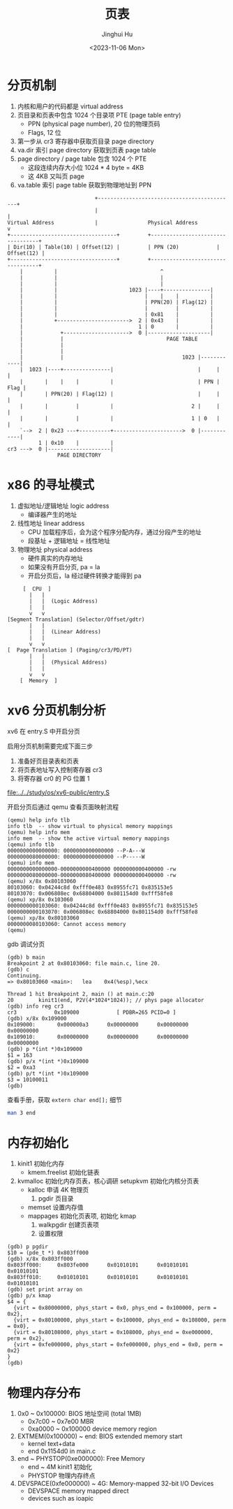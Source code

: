 #+TITLE: 页表
#+AUTHOR: Jinghui Hu
#+EMAIL: hujinghui@buaa.edu.cn
#+DATE: <2023-11-06 Mon>
#+STARTUP: overview num indent
#+OPTIONS: ^:nil


* 分页机制
1. 内核和用户的代码都是 virtual address
2. 页目录和页表中包含 1024 个目录项 PTE (page table entry)
   - PPN (physical page number), 20 位的物理页码
   - Flags, 12 位
3. 第一步从 cr3 寄存器中获取页目录 page directory
4. va.dir 索引 page directory 获取到页表 page table
5. page directory / page table 包含 1024 个 PTE
   - 这段连续内存大小位 1024 * 4 byte = 4KB
   - 这 4KB 又叫页 page
6. va.table 索引 page table 获取到物理地址到 PPN
#+BEGIN_EXAMPLE
                              +--------------------------------------------+
                              |                                            |
  Virtual Address             |                Physical Address            v
  +----------------------------------+         +----------------------------------+
  | Dir(10) | Table(10) | Offset(12) |         | PPN (20)            | Offset(12) |
  +----------------------------------+         +----------------------------------+
      |          |                                 ^
      |          |                                 |
      |          |                                 |
      |          |                       1023 |----+---------------|
      |          |                            |    |    |          |
      |          |                            | PPN(20) | Flag(12) |
      |          |                            |         |          |
      |          |                            | 0x81    |          |
      |          +----------------------->  2 | 0x43    |          |
      |                                     1 | 0       |          |
      |            +--------------------->  0 |--------------------|
      |            |                                 PAGE TABLE
      |            |
      |            |
      |            |                                      1023 |------------|
      |  1023 |----+---------------|                           |     |      |
      |       |    |    |          |                           | PPN | Flag |
      |       | PPN(20) | Flag(12) |                           |     |      |
      |       |         |          |                         2 |     |      |
      |       |         |          |                         1 | 0   |      |
      `-->  2 | 0x23 ---+----------+---------------------->  0 |------------|
            1 | 0x10    |          |
  cr3 --->  0 |--------------------|
                  PAGE DIRECTORY
#+END_EXAMPLE

* x86 的寻址模式
1. 虚拟地址/逻辑地址 logic address
   - 编译器产生的地址
2. 线性地址 linear address
   - CPU 加载程序后，会为这个程序分配内存，通过分段产生的地址
   - 段基址 + 逻辑地址 = 线性地址
3. 物理地址 physical address
   - 硬件真实的内存地址
   - 如果没有开启分页, pa = la
   - 开启分页后，la 经过硬件转换才能得到 pa

#+BEGIN_EXAMPLE
       [  CPU  ]
         |   |
         |   |  (Logic Address)
         |   |
         v   v
  [Segment Translation] (Selector/Offset/gdtr)
         |   |
         |   |  (Linear Address)
         |   |
         v   v
  [  Page Translation ] (Paging/cr3/PD/PT)
         |   |
         |   |  (Physical Address)
         |   |
         v   v
      [  Memory  ]
#+END_EXAMPLE

* xv6 分页机制分析
xv6 在 entry.S 中开启分页

启用分页机制需要完成下面三步
1. 准备好页目录表和页表
2. 将页表地址写入控制寄存器 cr3
3. 将寄存器 cr0 的 PG 位置 1

[[file:../../study/os/xv6-public/entry.S]]

开启分页后通过 qemu 查看页面映射流程
#+BEGIN_EXAMPLE
  (qemu) help info tlb
  info tlb  -- show virtual to physical memory mappings
  (qemu) help info mem
  info mem  -- show the active virtual memory mappings
  (qemu) info tlb
  0000000000000000: 0000000000000000 --P-A---W
  0000000080000000: 0000000000000000 --P-----W
  (qemu) info mem
  0000000000000000-0000000000400000 0000000000400000 -rw
  0000000080000000-0000000080400000 0000000000400000 -rw
  (qemu) x/8x 0x80103060
  80103060: 0x04244c8d 0xfff0e483 0x8955fc71 0x835153e5
  80103070: 0x006808ec 0x68804000 0x801154d0 0xfff58fe8
  (qemu) xp/8x 0x103060
  0000000000103060: 0x04244c8d 0xfff0e483 0x8955fc71 0x835153e5
  0000000000103070: 0x006808ec 0x68804000 0x801154d0 0xfff58fe8
  (qemu) xp/8x 0x80103060
  0000000080103060: Cannot access memory
  (qemu)
#+END_EXAMPLE

gdb 调试分页
#+BEGIN_EXAMPLE
  (gdb) b main
  Breakpoint 2 at 0x80103060: file main.c, line 20.
  (gdb) c
  Continuing.
  => 0x80103060 <main>:   lea    0x4(%esp),%ecx

  Thread 1 hit Breakpoint 2, main () at main.c:20
  20        kinit1(end, P2V(4*1024*1024)); // phys page allocator
  (gdb) info reg cr3
  cr3            0x109000            [ PDBR=265 PCID=0 ]
  (gdb) x/8x 0x109000
  0x109000:       0x000000a3      0x00000000      0x00000000      0x00000000
  0x109010:       0x00000000      0x00000000      0x00000000      0x00000000
  (gdb) p *(int *)0x109000
  $1 = 163
  (gdb) p/x *(int *)0x109000
  $2 = 0xa3
  (gdb) p/t *(int *)0x109000
  $3 = 10100011
  (gdb)
#+END_EXAMPLE

查看手册，获取 ~extern char end[];~ 细节
#+BEGIN_SRC sh
  man 3 end
#+END_SRC

* 内存初始化
1. kinit1 初始化内存
   - kmem.freelist 初始化链表
2. kvmalloc 初始化内存页表，核心调研 setupkvm 初始化内核分页表
   - kalloc 申请 4K 物理页
     1) pgdir 页目录
   - memset 设置内存值
   - mappages 初始化页表项, 初始化 kmap
     1. walkpgdir 创建页表项
     2. 设置权限
#+BEGIN_EXAMPLE
  (gdb) p pgdir
  $10 = (pde_t *) 0x803ff000
  (gdb) x/8x 0x803ff000
  0x803ff000:     0x803fe000      0x01010101      0x01010101      0x01010101
  0x803ff010:     0x01010101      0x01010101      0x01010101      0x01010101
  (gdb) set print array on
  (gdb) p/x kmap
  $4 = {
    {virt = 0x80000000, phys_start = 0x0, phys_end = 0x100000, perm = 0x2},
    {virt = 0x80100000, phys_start = 0x100000, phys_end = 0x108000, perm = 0x0},
    {virt = 0x80108000, phys_start = 0x108000, phys_end = 0xe000000, perm = 0x2},
    {virt = 0xfe000000, phys_start = 0xfe000000, phys_end = 0x0, perm = 0x2}
  }
  (gdb)
#+END_EXAMPLE


* 物理内存分布
1. 0x0 ~ 0x100000: BIOS 地址空间 (total 1MB)
   - 0x7c00 ~ 0x7e00 MBR
   - 0xa0000 ~ 0x100000 device memory region
2. EXTMEM(0x100000) ~ end: BIOS extended memory start
   - kernel text+data
   - end 0x1154d0 in main.c
4. end ~ PHYSTOP(0xe000000): Free Memory
   - end ~ 4M kinit1 初始化
   - PHYSTOP 物理内存终点
5. DEVSPACE(0xfe000000) ~ 4G: Memory-mapped 32-bit I/O Devices
   - DEVSPACE memory mapped direct
   - devices such as ioapic
